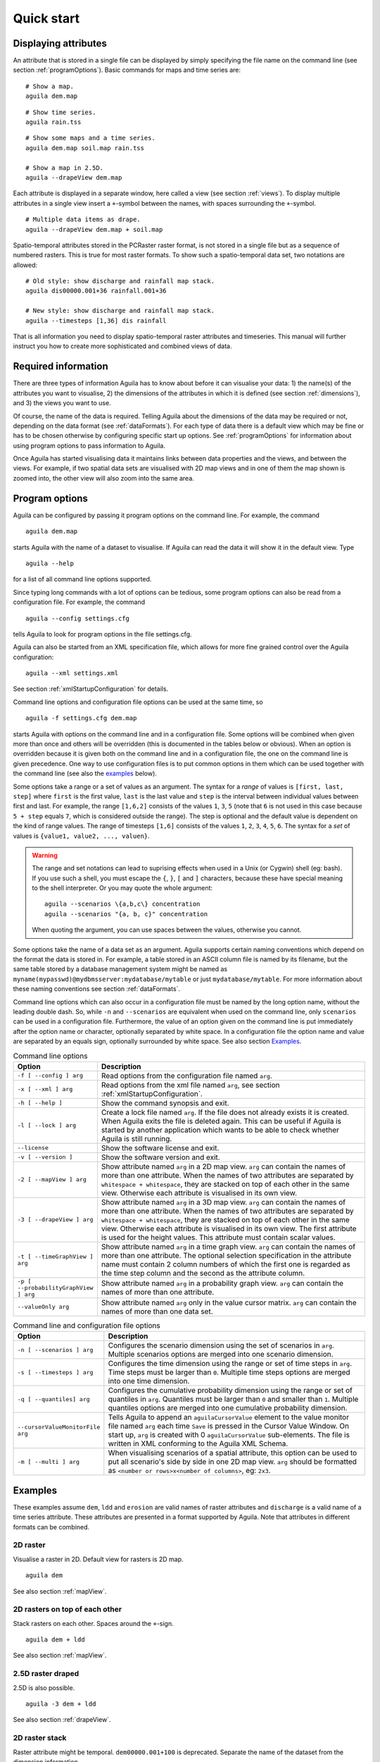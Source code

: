 .. _quickStart:

***********
Quick start
***********

Displaying attributes
=====================
An attribute that is stored in a single file can be displayed by simply specifying the file name on the command line (see section :ref:`programOptions`). Basic commands for maps and time series are:

::

  # Show a map.
  aguila dem.map

.. image:: Images/dem_Map.png

::

  # Show time series.
  aguila rain.tss

.. image:: Images/rain_TimeGraph.png

::

  # Show some maps and a time series.
  aguila dem.map soil.map rain.tss

  # Show a map in 2.5D.
  aguila --drapeView dem.map

Each attribute is displayed in a separate window, here called a view (see section :ref:`views`). To display multiple attributes in a single view insert a ``+``-symbol between the names, with spaces surrounding the ``+``-symbol.

..
  KDJ: This actually does not work!
  # Multiple data items as drape and buildg.map only in the value matrix
  aguila --drapeView dem.map + soil.map --valueOnly buildg.map

::

  # Multiple data items as drape.
  aguila --drapeView dem.map + soil.map

.. image:: Images/dem+soil_Drape.png

Spatio-temporal attributes stored in the PCRaster raster format, is not stored in a single file but as a sequence of numbered rasters. This is true for most raster formats. To show such a spatio-temporal data set, two notations are allowed:

::

  # Old style: show discharge and rainfall map stack.
  aguila dis00000.001+36 rainfall.001+36

  # New style: show discharge and rainfall map stack.
  aguila --timesteps [1,36] dis rainfall

That is all information you need to display spatio-temporal raster attributes and timeseries. This manual will further instruct you how to create more sophisticated and combined views of data.

Required information
====================
There are three types of information Aguila has to know about before it can visualise your data: 1) the name(s) of the attributes you want to visualise, 2) the dimensions of the attributes in which it is defined (see section :ref:`dimensions`), and 3) the views you want to use.

Of course, the name of the data is required. Telling Aguila about the dimensions of the data may be required or not, depending on the data format (see :ref:`dataFormats`). For each type of data there is a default view which may be fine or has to be chosen otherwise by configuring specific start up options. See :ref:`programOptions` for information about using program options to pass information to Aguila.

Once Aguila has started visualising data it maintains links between data properties and the views, and between the views. For example, if two spatial data sets are visualised with 2D map views and in one of them the map shown is zoomed into, the other view will also zoom into the same area.

.. _programOptions:

Program options
===============
Aguila can be configured by passing it program options on the command line. For example, the command

::

  aguila dem.map

starts Aguila with the name of a dataset to visualise. If Aguila can read the data it will show it in the default view. Type

::

  aguila --help

for a list of all command line options supported.

Since typing long commands with a lot of options can be tedious, some program options can also be read from a configuration file. For example, the command

::

  aguila --config settings.cfg

tells Aguila to look for program options in the file settings.cfg.

Aguila can also be started from an XML specification file, which allows for more fine grained control over the Aguila configuration::

  aguila --xml settings.xml

See section :ref:`xmlStartupConfiguration` for details.

Command line options and configuration file options can be used at the same time, so

::

  aguila -f settings.cfg dem.map

starts Aguila with options on the command line and in a configuration file. Some options will be combined when given more than once and others will be overridden (this is documented in the tables below or obvious). When an option is overridden because it is given both on the command line and in a configuration file, the one on the command line is given precedence. One way to use configuration files is to put common options in them which can be used together with the command line (see also the examples_ below).

Some options take a range or a set of values as an argument. The syntax for a *range* of values is ``[first, last, step]`` where ``first`` is the first value, ``last`` is the last value and ``step`` is the interval between individual values between first and last. For example, the range ``[1,6,2]`` consists of the values ``1``, ``3``, ``5`` (note that ``6`` is not used in this case because ``5 + step`` equals ``7``, which is considered outside the range). The step is optional and the default value is dependent on the kind of range values. The range of timesteps ``[1,6]`` consists of the values ``1``, ``2``, ``3``, ``4``, ``5``, ``6``. The syntax for a *set* of values is ``{value1, value2, ..., valuen}``.

.. warning::

  The range and set notations can lead to suprising effects when used in a Unix (or Cygwin) shell (eg: bash). If you use such a shell, you must escape the ``{``, ``}``, ``[`` and ``]`` characters, because these have special meaning to the shell interpreter. Or you may quote the whole argument::

    aguila --scenarios \{a,b,c\} concentration
    aguila --scenarios "{a, b, c}" concentration

  When quoting the argument, you can use spaces between the values, otherwise you cannot.

Some options take the name of a data set as an argument. Aguila supports certain naming conventions which depend on the format the data is stored in. For example, a table stored in an ASCII column file is named by its filename, but the same table stored by a database management system might be named as ``myname(mypasswd)@mydbmsserver:mydatabase/mytable`` or just ``mydatabase/mytable``. For more information about these naming conventions see section :ref:`dataFormats`.

Command line options which can also occur in a configuration file must be named by the long option name, without the leading double dash. So, while ``-n`` and ``--scenarios`` are equivalent when used on the command line, only ``scenarios`` can be used in a configuration file. Furthermore, the value of an option given on the command line is put immediately after the option name or character, optionally separated by white space. In a configuration file the option name and value are separated by an equals sign, optionally surrounded by white space. See also section `Examples`_.

.. table:: Command line options
  :widths: 20 80

  ===================================== ============================================
  Option                                Description
  ===================================== ============================================
  ``-f [ --config ] arg``               Read options from the configuration file
                                        named ``arg``.
  ``-x [ --xml ] arg``                  Read options from the xml file named
                                        ``arg``, see section
                                        :ref:`xmlStartupConfiguration`.
  ``-h [ --help ]``                     Show the command synopsis and exit.
  ``-l [ --lock ] arg``                 Create a lock file named ``arg``. If the
                                        file does not already exists it
                                        is created. When Aguila exits the
                                        file is deleted again. This can be
                                        useful if Aguila is started by another
                                        application which wants to be able to
                                        check whether Aguila is still running.
  ``--license``                         Show the software license and exit.
  ``-v [ --version ]``                  Show the software version and exit.
  ``-2 [ --mapView ] arg``              Show attribute named ``arg`` in a 2D map
                                        view.  ``arg`` can contain the names
                                        of more than one attribute. When the
                                        names of two attributes are separated
                                        by ``whitespace + whitespace``,
                                        they are stacked on top of each
                                        other in the same view. Otherwise
                                        each attribute is visualised in its
                                        own view.
  ``-3 [ --drapeView ] arg``            Show attribute named ``arg`` in a 3D map
                                        view. ``arg`` can contain the names
                                        of more than one attribute. When the
                                        names of two attributes are separated
                                        by ``whitespace + whitespace``,
                                        they are stacked on top of each
                                        other in the same view. Otherwise
                                        each attribute is visualised in its
                                        own view. The first attribute is
                                        used for the height values. This
                                        attribute must contain scalar values.
  ``-t [ --timeGraphView ] arg``        Show attribute named ``arg`` in a time graph
                                        view. ``arg`` can contain the names of
                                        more than one attribute. The optional
                                        selection specification in the attribute
                                        name must contain 2 column numbers of
                                        which the first one is regarded as the
                                        time step column and the second as the
                                        attribute column.
  ``-p [ --probabilityGraphView ] arg`` Show attribute named ``arg`` in a
                                        probability graph view. ``arg``
                                        can contain the names of more than
                                        one attribute.
  ``--valueOnly arg``                   Show attribute named ``arg`` only
                                        in the value cursor matrix. ``arg``
                                        can contain the names of more than
                                        one data set.
  ===================================== ============================================

.. table:: Command line and configuration file options
  :widths: 20 80

  ================================ ===============================================
  Option                           Description
  ================================ ===============================================
  ``-n [ --scenarios ] arg``       Configures the scenario dimension using the set
                                   of scenarios in ``arg``. Multiple scenarios
                                   options are merged into one scenario
                                   dimension.
  ``-s [ --timesteps ] arg``       Configures the time dimension using the range
                                   or set of time steps in ``arg``. Time steps
                                   must be larger than ``0``. Multiple time steps
                                   options are merged into one time dimension.
  ``-q [ --quantiles] arg``        Configures the cumulative probability dimension
                                   using the range or set of quantiles in
                                   ``arg``. Quantiles must be larger than ``0``
                                   and smaller than ``1``. Multiple quantiles
                                   options are merged into one cumulative
                                   probability dimension.
  ``--cursorValueMonitorFile arg`` Tells Aguila to append an ``aguilaCursorValue``
                                   element to the value monitor
                                   file named ``arg`` each time ``Save`` is
                                   pressed in the Cursor Value Window. On
                                   start up, ``arg`` is created with 0
                                   ``aguilaCursorValue`` sub-elements. The file
                                   is written in XML conforming to the Aguila
                                   XML Schema.
  ``-m [ --multi ] arg``           When visualising scenarios of a spatial
                                   attribute, this option can be used to
                                   put all scenario's side by side in one 2D
                                   map view. ``arg`` should be formatted as
                                   ``<number or rows>x<number of columns>``, eg:
                                   ``2x3``.
  ================================ ===============================================

Examples
========
These examples assume ``dem``, ``ldd`` and ``erosion`` are valid names of raster attributes and ``discharge`` is a valid name of a time series attribute. These attributes are presented in a format supported by Aguila. Note that attributes in different formats can be combined.

2D raster
---------
Visualise a raster in 2D. Default view for rasters is 2D map.

::

  aguila dem

See also section :ref:`mapView`.

2D rasters on top of each other
-------------------------------
Stack rasters on each other. Spaces around the ``+``-sign.

::

  aguila dem + ldd

See also section :ref:`mapView`.

2.5D raster draped
------------------
2.5D is also possible.

::

  aguila -3 dem + ldd

See also section :ref:`drapeView`.

2D raster stack
---------------
Raster attribute might be temporal. ``dem00000.001+100`` is deprecated. Separate the name of the dataset from the dimension information.

::

  aguila --timesteps [1,100] dem

See also sections :ref:`mapView`, :ref:`timeGraphView`.

Time series
-----------
Visualise all time series in one time series plot.

::

  aguila discharge

See also section :ref:`timeGraphView`.

Time series selection
---------------------
Select some time series (the fifth and seventh columns) from discharge.

::

  aguila discharge{1,5} + discharge{1,7}

See also section :ref:`timeGraphView`.

2D raster draped and time series
--------------------------------
Combine rasters and time series data.

::

  aguila dem + ldd discharge

See also sections :ref:`mapView`,  :ref:`timeGraphView`.

Scenarios of temporal quantiles
-------------------------------
Select some more dimensions. For each scenario one 2D map view of the median value of ``erosion``.

::

  aguila --scenarios {simple,complex} --quantiles [0.01,0.99] --timesteps [1,100] erosion

This example assumes that two erosion models where created, a simple one and a more complex one. Each of these models was used in a Monte Carlo analysis resulting in a distribution of erosion outcomes. For each timestep the distribution in erosion outcomes was summarised by a range of percentiles, for example the ``0.01``, ``0.05``, ``0.1``, ``0.25``, ``0.5``, ``0.75``, ``0.9``, ``0.95``, ``0.99`` percentiles. Aguila starts by presenting the median value of ``erosion`` for each scenario as a 2D map view. Given this attribute it is possible to get a time series plot and a cumulative distribution plot for each location. All views can be animated. Aguila interpolates the data for percentiles that are not provided.

See also sections :ref:`mapView`,  :ref:`timeGraphView`, :ref:`cumulativeProbabilitiesView`.

.. _environmentVariables:

Environment variables
=====================
Aguila has support for many data set formats. While searching for data, Aguila tries each format driver in turn to see whether it is able to read the data. If you only use a fixed set of formats for your data sets, you can decrease startup time by limiting the number of potential data set formats Aguila considers. For this, define the environment variable called ``PCRASTER_DAL_FORMATS``. Its contents should be a comma separated list of format names. Most of them correspond to the names used in the GDAL and OGR data I/O libraries used by Aguila (:ref:`dataSetTypes`).

Example::

  $ export PCRASTER_DAL_FORMATS="CSF, HDF4, WCS, ESRI Shapefile"

.. note::

  Although GDAL comes with a PCRaster driver built in, Aguila makes use of its own PCRaster driver and skips GDAL's one. The name of the PCRaster raster format driver is ``CSF``.

Unknown format names are skipped. If none of the format names are known, Aguila will use all formats it knows of.

.. warning::

  Whenever Aguila is unable to read your attributes, make sure the setting of PCRASTER_DAL_FORMATS is not excluding a format driver required for reading the attribute.

